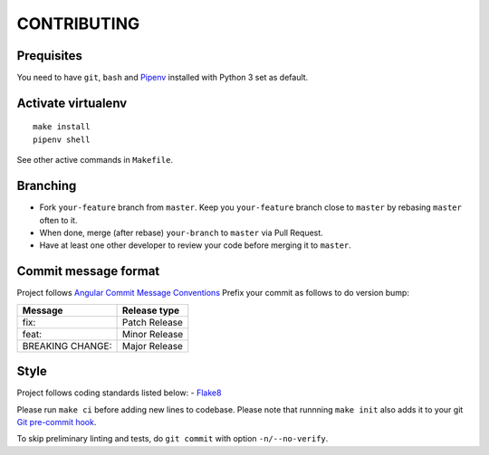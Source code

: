 CONTRIBUTING
=========================

Prequisites
-----------
You need to have ``git``, ``bash`` and `Pipenv <https://docs.pipenv.org/>`__
installed with Python 3 set as default.

Activate virtualenv
-------------------
::

   make install
   pipenv shell

See other active commands in ``Makefile``.

Branching
---------

- Fork ``your-feature`` branch from ``master``. Keep you ``your-feature``
  branch close to ``master`` by rebasing ``master`` often to it.
- When done, merge (after rebase) ``your-branch`` to ``master`` via Pull Request.
- Have at least one other developer to review your code before merging it to ``master``.

Commit message format
---------------------

Project follows `Angular Commit Message Conventions
<https://github.com/angular/angular/blob/master/CONTRIBUTING.md#-commit-message-format>`__
Prefix your commit as follows to do version bump:

================= =============
Message           Release type
================= =============
fix:              Patch Release
feat:             Minor Release
BREAKING CHANGE:  Major Release
================= =============

Style
------------
Project follows coding standards listed below:
- `Flake8 <https://flake8.pycqa.org/>`__

Please run ``make ci`` before adding new lines to codebase. Please note that
runnning ``make init`` also adds it to your git `Git pre-commit hook
<https://git-scm.com/book/en/v2/Customizing-Git-Git-Hooks>`__.

To skip preliminary linting and tests, do ``git commit`` with option
``-n/--no-verify``.
